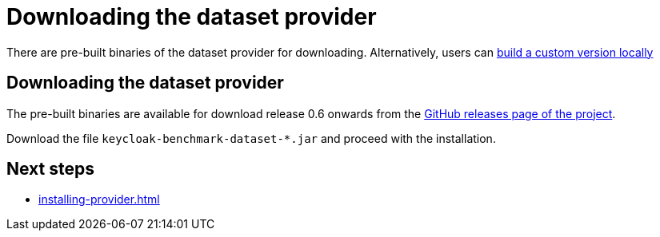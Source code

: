 = Downloading the dataset provider
:description: There are pre-built binaries of the dataset provider for downloading.

{description}
Alternatively, users can xref:building-provider.adoc[build a custom version locally]

== Downloading the dataset provider

The pre-built binaries are available for download release 0.6 onwards from the https://github.com/keycloak/keycloak-benchmark/releases[GitHub releases page of the project].

Download the file `keycloak-benchmark-dataset-*.jar` and proceed with the installation.

== Next steps

* xref:installing-provider.adoc[]


